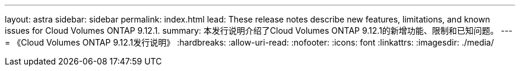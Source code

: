 ---
layout: astra 
sidebar: sidebar 
permalink: index.html 
lead: These release notes describe new features, limitations, and known issues for Cloud Volumes ONTAP 9.12.1. 
summary: 本发行说明介绍了Cloud Volumes ONTAP 9.12.1的新增功能、限制和已知问题。 
---
= 《Cloud Volumes ONTAP 9.12.1发行说明》
:hardbreaks:
:allow-uri-read: 
:nofooter: 
:icons: font
:linkattrs: 
:imagesdir: ./media/


